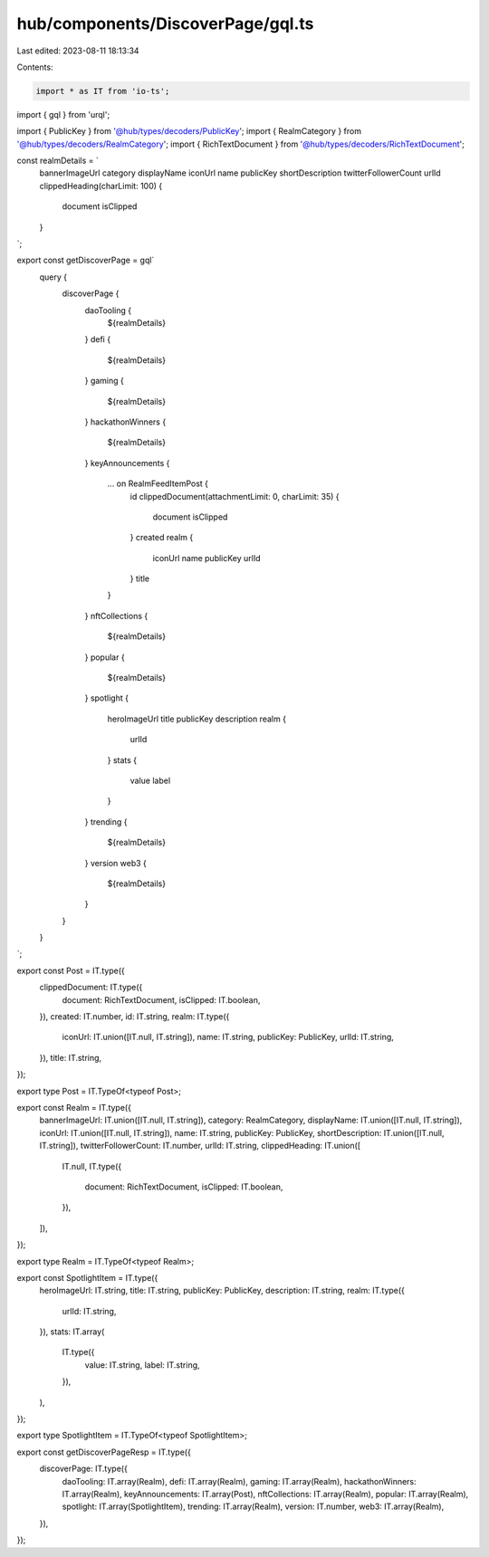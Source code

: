 hub/components/DiscoverPage/gql.ts
==================================

Last edited: 2023-08-11 18:13:34

Contents:

.. code-block:: ts

    import * as IT from 'io-ts';
import { gql } from 'urql';

import { PublicKey } from '@hub/types/decoders/PublicKey';
import { RealmCategory } from '@hub/types/decoders/RealmCategory';
import { RichTextDocument } from '@hub/types/decoders/RichTextDocument';

const realmDetails = `
  bannerImageUrl
  category
  displayName
  iconUrl
  name
  publicKey
  shortDescription
  twitterFollowerCount
  urlId
  clippedHeading(charLimit: 100) {
    document
    isClipped
  }
`;

export const getDiscoverPage = gql`
  query {
    discoverPage {
      daoTooling {
        ${realmDetails}
      }
      defi {
        ${realmDetails}
      }
      gaming {
        ${realmDetails}
      }
      hackathonWinners {
        ${realmDetails}
      }
      keyAnnouncements {
        ... on RealmFeedItemPost {
          id
          clippedDocument(attachmentLimit: 0, charLimit: 35) {
            document
            isClipped
          }
          created
          realm {
            iconUrl
            name
            publicKey
            urlId
          }
          title
        }
      }
      nftCollections {
        ${realmDetails}
      }
      popular {
        ${realmDetails}
      }
      spotlight {
        heroImageUrl
        title
        publicKey
        description
        realm {
          urlId
        }
        stats {
          value
          label
        }
      }
      trending {
        ${realmDetails}
      }
      version
      web3 {
        ${realmDetails}
      }
    }
  }
`;

export const Post = IT.type({
  clippedDocument: IT.type({
    document: RichTextDocument,
    isClipped: IT.boolean,
  }),
  created: IT.number,
  id: IT.string,
  realm: IT.type({
    iconUrl: IT.union([IT.null, IT.string]),
    name: IT.string,
    publicKey: PublicKey,
    urlId: IT.string,
  }),
  title: IT.string,
});

export type Post = IT.TypeOf<typeof Post>;

export const Realm = IT.type({
  bannerImageUrl: IT.union([IT.null, IT.string]),
  category: RealmCategory,
  displayName: IT.union([IT.null, IT.string]),
  iconUrl: IT.union([IT.null, IT.string]),
  name: IT.string,
  publicKey: PublicKey,
  shortDescription: IT.union([IT.null, IT.string]),
  twitterFollowerCount: IT.number,
  urlId: IT.string,
  clippedHeading: IT.union([
    IT.null,
    IT.type({
      document: RichTextDocument,
      isClipped: IT.boolean,
    }),
  ]),
});

export type Realm = IT.TypeOf<typeof Realm>;

export const SpotlightItem = IT.type({
  heroImageUrl: IT.string,
  title: IT.string,
  publicKey: PublicKey,
  description: IT.string,
  realm: IT.type({
    urlId: IT.string,
  }),
  stats: IT.array(
    IT.type({
      value: IT.string,
      label: IT.string,
    }),
  ),
});

export type SpotlightItem = IT.TypeOf<typeof SpotlightItem>;

export const getDiscoverPageResp = IT.type({
  discoverPage: IT.type({
    daoTooling: IT.array(Realm),
    defi: IT.array(Realm),
    gaming: IT.array(Realm),
    hackathonWinners: IT.array(Realm),
    keyAnnouncements: IT.array(Post),
    nftCollections: IT.array(Realm),
    popular: IT.array(Realm),
    spotlight: IT.array(SpotlightItem),
    trending: IT.array(Realm),
    version: IT.number,
    web3: IT.array(Realm),
  }),
});


